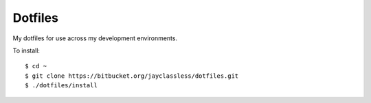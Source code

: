 ********
Dotfiles
********

My dotfiles for use across my development environments.

To install::

    $ cd ~
    $ git clone https://bitbucket.org/jayclassless/dotfiles.git
    $ ./dotfiles/install

